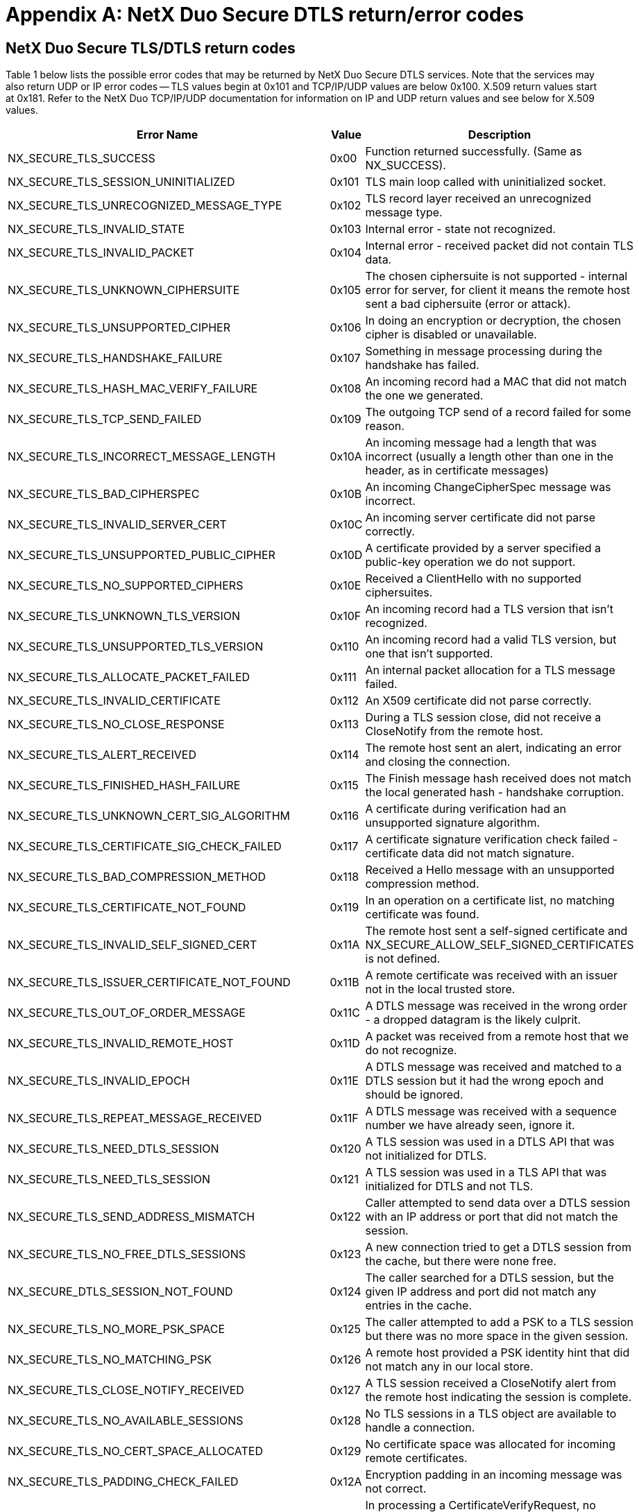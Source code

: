////

 Copyright (c) Microsoft
 Copyright (c) 2024-present Eclipse ThreadX contributors
 
 This program and the accompanying materials are made available 
 under the terms of the MIT license which is available at
 https://opensource.org/license/mit.
 
 SPDX-License-Identifier: MIT
 
 Contributors: 
     * Frédéric Desbiens - Initial AsciiDoc version.

////

= Appendix A: NetX Duo Secure DTLS return/error codes
:description: Lists the possible error codes that may be returned by NetX Duo Secure DTLS services.

== NetX Duo Secure TLS/DTLS return codes

Table 1 below lists the possible error codes that may be returned by NetX Duo Secure DTLS services. Note that the services may also return UDP or IP error codes -- TLS values begin at 0x101 and TCP/IP/UDP values are below 0x100. X.509 return values start at 0x181. Refer to the NetX Duo TCP/IP/UDP documentation for information on IP and UDP return values and see below for X.509 values.

|===
| *Error Name* | *Value* | *Description*

| NX_SECURE_TLS_SUCCESS
| 0x00
| Function returned successfully. (Same as NX_SUCCESS).

| NX_SECURE_TLS_SESSION_UNINITIALIZED
| 0x101
| TLS main loop called with uninitialized socket.

| NX_SECURE_TLS_UNRECOGNIZED_MESSAGE_TYPE
| 0x102
| TLS record layer received an unrecognized message type.

| NX_SECURE_TLS_INVALID_STATE
| 0x103
| Internal error - state not recognized.

| NX_SECURE_TLS_INVALID_PACKET
| 0x104
| Internal error - received packet did not contain TLS data.

| NX_SECURE_TLS_UNKNOWN_CIPHERSUITE
| 0x105
| The chosen ciphersuite is not supported - internal error for server, for client it means the remote host sent a bad ciphersuite (error or attack).

| NX_SECURE_TLS_UNSUPPORTED_CIPHER
| 0x106
| In doing an encryption or decryption, the chosen cipher is disabled or unavailable.

| NX_SECURE_TLS_HANDSHAKE_FAILURE
| 0x107
| Something in message processing during the handshake has failed.

| NX_SECURE_TLS_HASH_MAC_VERIFY_FAILURE
| 0x108
| An incoming record had a MAC that did not match the one we generated.

| NX_SECURE_TLS_TCP_SEND_FAILED
| 0x109
| The outgoing TCP send of a record failed for some reason.

| NX_SECURE_TLS_INCORRECT_MESSAGE_LENGTH
| 0x10A
| An incoming message had a length that was incorrect (usually a length other than one in the header, as in certificate messages)

| NX_SECURE_TLS_BAD_CIPHERSPEC
| 0x10B
| An incoming ChangeCipherSpec message was incorrect.

| NX_SECURE_TLS_INVALID_SERVER_CERT
| 0x10C
| An incoming server certificate did not parse correctly.

| NX_SECURE_TLS_UNSUPPORTED_PUBLIC_CIPHER
| 0x10D
| A certificate provided by a server specified a public-key operation we do not support.

| NX_SECURE_TLS_NO_SUPPORTED_CIPHERS
| 0x10E
| Received a ClientHello with no supported ciphersuites.

| NX_SECURE_TLS_UNKNOWN_TLS_VERSION
| 0x10F
| An incoming record had a TLS version that isn't recognized.

| NX_SECURE_TLS_UNSUPPORTED_TLS_VERSION
| 0x110
| An incoming record had a valid TLS version, but one that isn't supported.

| NX_SECURE_TLS_ALLOCATE_PACKET_FAILED
| 0x111
| An internal packet allocation for a TLS message failed.

| NX_SECURE_TLS_INVALID_CERTIFICATE
| 0x112
| An X509 certificate did not parse correctly.

| NX_SECURE_TLS_NO_CLOSE_RESPONSE
| 0x113
| During a TLS session close, did not receive a CloseNotify from the remote host.

| NX_SECURE_TLS_ALERT_RECEIVED
| 0x114
| The remote host sent an alert, indicating an error and closing the connection.

| NX_SECURE_TLS_FINISHED_HASH_FAILURE
| 0x115
| The Finish message hash received does not match the local generated hash - handshake corruption.

| NX_SECURE_TLS_UNKNOWN_CERT_SIG_ALGORITHM
| 0x116
| A certificate during verification had an unsupported signature algorithm.

| NX_SECURE_TLS_CERTIFICATE_SIG_CHECK_FAILED
| 0x117
| A certificate signature verification check failed - certificate data did not match signature.

| NX_SECURE_TLS_BAD_COMPRESSION_METHOD
| 0x118
| Received a Hello message with an unsupported compression method.

| NX_SECURE_TLS_CERTIFICATE_NOT_FOUND
| 0x119
| In an operation on a certificate list, no matching certificate was found.

| NX_SECURE_TLS_INVALID_SELF_SIGNED_CERT
| 0x11A
| The remote host sent a self-signed certificate and NX_SECURE_ALLOW_SELF_SIGNED_CERTIFICATES is not defined.

| NX_SECURE_TLS_ISSUER_CERTIFICATE_NOT_FOUND
| 0x11B
| A remote certificate was received with an issuer not in the local trusted store.

| NX_SECURE_TLS_OUT_OF_ORDER_MESSAGE
| 0x11C
| A DTLS message was received in the wrong order - a dropped datagram is the likely culprit.

| NX_SECURE_TLS_INVALID_REMOTE_HOST
| 0x11D
| A packet was received from a remote host that we do not recognize.

| NX_SECURE_TLS_INVALID_EPOCH
| 0x11E
| A DTLS message was received and matched to a DTLS session but it had the wrong epoch and should be ignored.

| NX_SECURE_TLS_REPEAT_MESSAGE_RECEIVED
| 0x11F
| A DTLS message was received with a sequence number we have already seen, ignore it.

| NX_SECURE_TLS_NEED_DTLS_SESSION
| 0x120
| A TLS session was used in a DTLS API that was not initialized for DTLS.

| NX_SECURE_TLS_NEED_TLS_SESSION
| 0x121
| A TLS session was used in a TLS API that was initialized for DTLS and not TLS.

| NX_SECURE_TLS_SEND_ADDRESS_MISMATCH
| 0x122
| Caller attempted to send data over a DTLS session with an IP address or port that did not match the session.

| NX_SECURE_TLS_NO_FREE_DTLS_SESSIONS
| 0x123
| A new connection tried to get a DTLS session from the cache, but there were none free.

| NX_SECURE_DTLS_SESSION_NOT_FOUND
| 0x124
| The caller searched for a DTLS session, but the given IP address and port did not match any entries in the cache.

| NX_SECURE_TLS_NO_MORE_PSK_SPACE
| 0x125
| The caller attempted to add a PSK to a TLS session but there was no more space in the given session.

| NX_SECURE_TLS_NO_MATCHING_PSK
| 0x126
| A remote host provided a PSK identity hint that did not match any in our local store.

| NX_SECURE_TLS_CLOSE_NOTIFY_RECEIVED
| 0x127
| A TLS session received a CloseNotify alert from the remote host indicating the session is complete.

| NX_SECURE_TLS_NO_AVAILABLE_SESSIONS
| 0x128
| No TLS sessions in a TLS object are available to handle a connection.

| NX_SECURE_TLS_NO_CERT_SPACE_ALLOCATED
| 0x129
| No certificate space was allocated for incoming remote certificates.

| NX_SECURE_TLS_PADDING_CHECK_FAILED
| 0x12A
| Encryption padding in an incoming message was not correct.

| NX_SECURE_TLS_UNSUPPORTED_CERT_SIGN_TYPE
| 0x12B
| In processing a CertificateVerifyRequest, no supported certificate type was provided by the remote server.

| NX_SECURE_TLS_UNSUPPORTED_CERT_SIGN_ALG
| 0x12C
| In processing a CertificateVerifyRequest, no supported signature algorithm was provided by the remote server.

| NX_SECURE_TLS_INSUFFICIENT_CERT_SPACE
| 0x12D
| Not enough certificate buffer space allocated for a certificate.

| NX_SECURE_TLS_PROTOCOL_VERSION_CHANGED
| 0x12E
| The protocol version in an incoming TLS record did not match the version of the established session.

| NX_SECURE_TLS_NO_RENEGOTIATION_ERROR
| 0x12F
| A HelloRequest message was received, but we are not re-negotiating.

| NX_SECURE_TLS_UNSUPPORTED_FEATURE
| 0x130
| A feature that was disabled was encountered during a TLS session or handshake.

| NX_SECURE_TLS_CERTIFICATE_VERIFY_FAILURE
| 0x131
| A CertificateVerify message from a remote Client failed to verify the Client certificate.

| NX_SECURE_TLS_EMPTY_REMOTE_CERTIFICATE_RECEIVED
| 0x132
| The remote host sent an empty certificate message.

| NX_SECURE_TLS_RENEGOTIATION_EXTENSION_ERROR
| 0x133
| An error occurred in processing an or sending a Secure Renegotiation Indication extension.

| NX_SECURE_TLS_RENEGOTIATION_SESSION_INACTIVE
| 0x134
| A session renegotiation was attempting with a TLS session that was not active.

| NX_SECURE_TLS_PACKET_BUFFER_TOO_SMALL
| 0x135
| TLS received a record that was too large for the assigned packet buffer. The record could not be processed.

| NX_SECURE_TLS_EXTENSION_NOT_FOUND
| 0x136
| A specified extension was not received from the remote host during the TLS handshake.

| NX_SECURE_TLS_SNI_EXTENSION_INVALID
| 0x137
| TLS received an invalid Server Name Indication extension.

| NX_SECURE_TLS_CERT_ID_INVALID
| 0x138
| Application tried to add a server certificate with an invalid certificate ID value (likely 0).

| NX_SECURE_TLS_CERT_ID_DUPLICATE
| 0x139
| Application tried to add a server certificate with a certificate ID already present in the local store.

| NX_SECURE_TLS_RENEGOTIATION_FAILURE
| 0x13A
| The remote host did not provide the Secure Renegotiation Indication Extension or the SCSV pseudo-ciphersuite so secure renegotiation cannot be performed.

| NX_SECURE_TLS_MISSING_CRYPTO_ROUTINE
| 0x13B
| In attempting to perform a cryptographic operation, one of the entries in the ciphersuite table (or one of its function pointers) was improperly set to NULL.
|===

*Table 1 -- NetX Duo Secure TLS error return codes*

== NetX Duo Secure X.509 Return Codes

Table 2 below lists the possible error codes that may be returned by NetX Duo Secure X.509 services. Note that the services may also return other error codes. X.509 return values start at 0x181, TLS values begin at 0x101, and TCP/IP values are below 0x100. Refer to the NetX Duo TCP/IP documentation for information on TCP/IP return values and above for TLS return values.

|===
| *Error Name* | *Value* | *Description*

| NX_SECURE_X509_SUCCESS
| 0x00
| Successful return status. (Same as NX_SUCCESS)

| NX_SECURE_X509_MULTIBYTE_TAG_UNSUPPORTED
| 0x181
| We encountered a multi-byte ASN.1 tag - not currently supported.

| NX_SECURE_X509_ASN1_LENGTH_TOO_LONG
| 0x182
| Encountered a length value longer than we can handle.

| NX_SECURE_X509_FOUND_NON_ZERO_PADDING
| 0x183
| Expected a padding value of 0 - got something different.

| NX_SECURE_X509_MISSING_PUBLIC_KEY
| 0x184
| X509 expected a public key but didn't find one.

| NX_SECURE_X509_INVALID_PUBLIC_KEY
| 0x185
| Found a public key, but it is invalid or has an incorrect format.

| NX_SECURE_X509_INVALID_CERTIFICATE_SEQUENCE
| 0x186
| The top-level ASN.1 block is not a sequence - invalid X509 certificate.

| NX_SECURE_X509_MISSING_SIGNATURE_ALGORITHM
| 0x187
| Expecting a signature algorithm identifier, did not find it.

| NX_SECURE_X509_INVALID_CERTIFICATE_DATA
| 0x188
| Certificate identity data is in an invalid format.

| NX_SECURE_X509_UNEXPECTED_ASN1_TAG
| 0x189
| We were expecting a specific ASN.1 tag for X509 format but we got something else.

| NX_SECURE_PKCS1_INVALID_PRIVATE_KEY
| 0x18A
| A PKCS#1 private key file was passed in, but the formatting was incorrect.

| NX_SECURE_X509_CHAIN_TOO_SHORT
| 0x18B
| An X509 certificate chain was too short to hold the entire chain during chain building.

| NX_SECURE_X509_CHAIN_VERIFY_FAILURE
| 0x18C
| An X509 certificate chain was unable to be verified (catch-all error).

| NX_SECURE_X509_PKCS7_PARSING_FAILED
| 0x18D
| Parsing an X.509 PKCS#7-encoded signature failed.

| NX_SECURE_X509_CERTIFICATE_NOT_FOUND
| 0x18E
| In looking up a certificate, no matching entry was found.

| NX_SECURE_X509_INVALID_VERSION
| 0x18F
| A certificate included a field that isn't compatible with the given version.

| NX_SECURE_X509_INVALID_TAG_CLASS
| 0x190
| A certificate included an ASN.1 tag with an invalid tag class value.

| NX_SECURE_X509_INVALID_EXTENSIONS
| 0x191
| A certificate included an extensions TLV but that did not contain a sequence.

| NX_SECURE_X509_INVALID_EXTENSION_SEQUENCE
| 0x192
| A certificate included an extension sequence that was invalid X.509.

| NX_SECURE_X509_CERTIFICATE_EXPIRED
| 0x193
| A certificate had a "not after" field that was less than the current time.

| NX_SECURE_X509_CERTIFICATE_NOT_YET_VALID
| 0x194
| A certificate had a "not before" field that was greater than the current time.

| NX_SECURE_X509_CERTIFICATE_DNS_MISMATCH
| 0x195
| A certificate Common Name or Subject Alt Name did not match a given DNS TLD.

| NX_SECURE_X509_INVALID_DATE_FORMAT
| 0x196
| A certificate contained a date field that is not in a recognized format.

| NX_SECURE_X509_CRL_ISSUER_MISMATCH
| 0x197
| A provided CRL and certificate were not issued by the same Certificate Authority.

| NX_SECURE_X509_CRL_SIGNATURE_CHECK_FAILED
| 0x198
| A CRL signature check failed against its issuer.

| NX_SECURE_X509_CRL_CERTIFICATE_REVOKED
| 0x199
| A certificate was found in a valid CRL and has therefore been revoked.

| NX_SECURE_X509_WRONG_SIGNATURE_METHOD
| 0x19A
| In attempting to validate a signature the signature method did not match the expected method.

| NX_SECURE_X509_EXTENSION_NOT_FOUND
| 0x19B
| In looking for an extension, no extension with a matching ID was found.

| NX_SECURE_X509_ALT_NAME_NOT_FOUND
| 0x19C
| A name was searched for in a subjectAltName extension but was not found.

| NX_SECURE_X509_INVALID_PRIVATE_KEY_TYPE
| 0x19D
| Private key type given was unknown or invalid.

| NX_SECURE_X509_NAME_STRING_TOO_LONG
| 0x19E
| Passed a name string that was too long for an internal buffer (DNS name, etc...).

| NX_SECURE_X509_EXT_KEY_USAGE_NOT_FOUND
| 0x19F
| In searching an Extended Key Usage extension, the specified key usage OID was not found.

| NX_SECURE_X509_KEY_USAGE_ERROR
| 0x1A0
| To be returned by the application callback if there is a failure in key usage during a certificate verification check.
|===

*Table 2 -- NetX Duo Secure X.509 error return codes*

